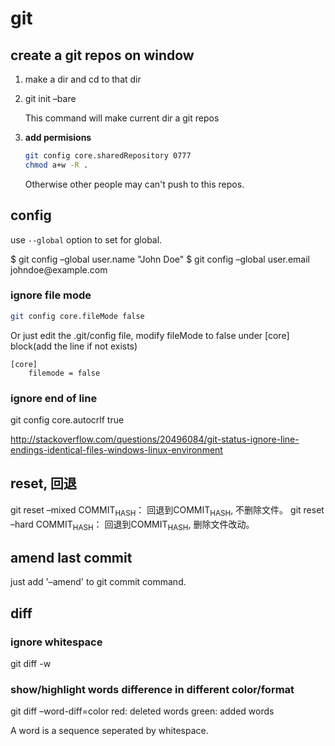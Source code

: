 * git
** create a git repos on window
   1. make a dir and cd to that dir
   2. git init --bare
      
      This command will make current dir a git repos
   3. *add permisions*
      #+begin_src sh
      git config core.sharedRepository 0777
      chmod a+w -R .
      #+end_src
      Otherwise other people may can't push to this repos.
** config
   use ~--global~ option to set for global.

$ git config --global user.name "John Doe"
$ git config --global user.email johndoe@example.com
*** ignore file mode
    #+begin_src sh
    git config core.fileMode false
    #+end_src

    Or just edit the .git/config file, modify fileMode to false under [core] block(add the line if not exists)
    #+begin_src gitconfig
    [core]
        filemode = false
    #+end_src
*** ignore end of line
    git config core.autocrlf true

    http://stackoverflow.com/questions/20496084/git-status-ignore-line-endings-identical-files-windows-linux-environment

** reset, 回退
   git reset --mixed COMMIT_HASH： 回退到COMMIT_HASH, 不删除文件。
   git reset --hard COMMIT_HASH： 回退到COMMIT_HASH, 删除文件改动。
   
  
** amend last commit
   just add '--amend' to git commit command.
** diff
*** ignore whitespace
    git diff -w

*** show/highlight words difference in different color/format
    git diff --word-diff=color 
    red: deleted words
    green: added words

    A word is a sequence seperated by whitespace.
